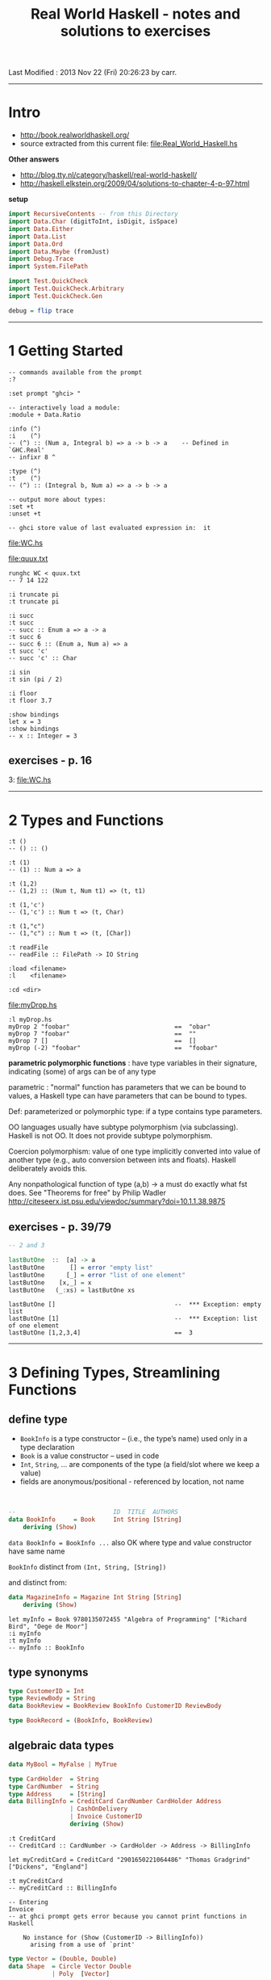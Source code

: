 #+TITLE:       Real World Haskell - notes and solutions to exercises
#+AUTHOR:      Harold Carr
#+DESCRIPTION: Type Level Computation in Haskell via GADTs
#+PROPERTY:    tangle Real_World_Haskell.hs
#+OPTIONS:     num:nil toc:t
#+OPTIONS:     skip:nil author:nil email:nil creator:nil timestamp:nil
#+INFOJS_OPT:  view:nil toc:t ltoc:t mouse:underline buttons:0 path:http://orgmode.org/org-info.js

# Created       : 2011 Dec 31 (Sat) 19:56:38 by carr.
Last Modified : 2013 Nov 22 (Fri) 20:26:23 by carr.

------------------------------------------------------------------------------
* Intro

- [[http://book.realworldhaskell.org/]]
- source extracted from this current file: [[file:Real_World_Haskell.hs]]

*Other answers*

- [[http://blog.tty.nl/category/haskell/real-world-haskell/]]
- [[http://haskell.elkstein.org/2009/04/solutions-to-chapter-4-p-97.html]]

*setup*

#+BEGIN_SRC haskell
import RecursiveContents -- from this Directory
import Data.Char (digitToInt, isDigit, isSpace)
import Data.Either
import Data.List
import Data.Ord
import Data.Maybe (fromJust)
import Debug.Trace
import System.FilePath

import Test.QuickCheck
import Test.QuickCheck.Arbitrary
import Test.QuickCheck.Gen

debug = flip trace
#+END_SRC

------------------------------------------------------------------------------
* 1 Getting Started

#+BEGIN_EXAMPLE
-- commands available from the prompt
:?

:set prompt "ghci> "

-- interactively load a module:
:module + Data.Ratio

:info (^)
:i    (^)
-- (^) :: (Num a, Integral b) => a -> b -> a 	-- Defined in `GHC.Real'
-- infixr 8 ^

:type (^)
:t    (^)
-- (^) :: (Integral b, Num a) => a -> b -> a

-- output more about types:
:set +t
:unset +t

-- ghci store value of last evaluated expression in:  it
#+END_EXAMPLE

[[file:WC.hs]]

[[file:quux.txt]]

#+BEGIN_EXAMPLE
runghc WC < quux.txt
-- 7 14 122

:i truncate pi
:t truncate pi

:i succ
:t succ
-- succ :: Enum a => a -> a
:t succ 6
-- succ 6 :: (Enum a, Num a) => a
:t succ 'c'
-- succ 'c' :: Char

:i sin
:t sin (pi / 2)

:i floor
:t floor 3.7

:show bindings
let x = 3
:show bindings
-- x :: Integer = 3
#+END_EXAMPLE

** exercises - p. 16

3: [[file:WC.hs]]

------------------------------------------------------------------------------
* 2 Types and Functions

#+BEGIN_EXAMPLE
:t ()
-- () :: ()

:t (1)
-- (1) :: Num a => a

:t (1,2)
-- (1,2) :: (Num t, Num t1) => (t, t1)

:t (1,'c')
-- (1,'c') :: Num t => (t, Char)

:t (1,"c")
-- (1,"c") :: Num t => (t, [Char])

:t readFile
-- readFile :: FilePath -> IO String

:load <filename>
:l    <filename>

:cd <dir>
#+END_EXAMPLE

[[file:myDrop.hs]]

#+BEGIN_EXAMPLE
:l myDrop.hs
myDrop 2 "foobar"                             ==  "obar"
myDrop 7 "foobar"                             ==  ""
myDrop 7 []                                   ==  []
myDrop (-2) "foobar"                          ==  "foobar"
#+END_EXAMPLE

*parametric polymorphic functions* : have type variables in their signature,
indicating (some) of args can be of any type

parametric : "normal" function has parameters that we can be bound to values,
a Haskell type can have parameters that can be bound to types.

Def: parameterized or polymorphic type: if a type contains type parameters.

OO languages usually have subtype polymorphism (via subclassing).
Haskell is not OO. It does not provide subtype polymorphism.

Coercion polymorphism: value of one type implicitly converted into
value of another type (e.g., auto conversion between ints and floats).
Haskell deliberately avoids this.

Any nonpathological function of type (a,b) -> a must do exactly what fst does.
See "Theorems for free" by Philip Wadler
[[http://citeseerx.ist.psu.edu/viewdoc/summary?doi=10.1.1.38.9875]]


** exercises - p. 39/79

#+BEGIN_SRC haskell
-- 2 and 3

lastButOne  ::  [a] -> a
lastButOne       [] = error "empty list"
lastButOne      [_] = error "list of one element"
lastButOne    [x,_] = x
lastButOne   (_:xs) = lastButOne xs
#+END_SRC

#+BEGIN_EXAMPLE
lastButOne []                                 --  *** Exception: empty list
lastButOne [1]                                --  *** Exception: list of one element
lastButOne [1,2,3,4]                          ==  3
#+END_EXAMPLE

------------------------------------------------------------------------------
* 3 Defining Types, Streamlining Functions

** define type

- =BookInfo= is a type  constructor -- (i.e., the type’s name) used only in a type declaration
- =Book=     is a value constructor --                         used      in code
- =Int=, =String=, ... are components of the type (a field/slot where we keep a value)
- fields are anonymous/positional - referenced by location, not name

@@html:&nbsp;@@
#+BEGIN_SRC haskell
--                           ID  TITLE  AUTHORS
data BookInfo     = Book     Int String [String]
    deriving (Show)
#+END_SRC

=data BookInfo = BookInfo ...= also OK where type and value constructor have same name

=BookInfo= distinct from =(Int, String, [String])=

and distinct from:

#+BEGIN_SRC haskell
data MagazineInfo = Magazine Int String [String]
    deriving (Show)
#+END_SRC

#+BEGIN_EXAMPLE
let myInfo = Book 9780135072455 "Algebra of Programming" ["Richard Bird", "Oege de Moor"]
:i myInfo
:t myInfo
-- myInfo :: BookInfo
#+END_EXAMPLE

** type synonyms

#+BEGIN_SRC haskell
type CustomerID = Int
type ReviewBody = String
data BookReview = BookReview BookInfo CustomerID ReviewBody

type BookRecord = (BookInfo, BookReview)
#+END_SRC

** algebraic data types

#+BEGIN_SRC haskell
data MyBool = MyFalse | MyTrue

type CardHolder  = String
type CardNumber  = String
type Address     = [String]
data BillingInfo = CreditCard CardNumber CardHolder Address
                 | CashOnDelivery
                 | Invoice CustomerID
                 deriving (Show)
#+END_SRC

#+BEGIN_EXAMPLE
:t CreditCard
-- CreditCard :: CardNumber -> CardHolder -> Address -> BillingInfo

let myCreditCard = CreditCard "2901650221064486" "Thomas Gradgrind" ["Dickens", "England"]

:t myCreditCard
-- myCreditCard :: BillingInfo

-- Entering
Invoice
-- at ghci prompt gets error because you cannot print functions in Haskell

    No instance for (Show (CustomerID -> BillingInfo))
      arising from a use of `print'
#+END_EXAMPLE

#+BEGIN_SRC haskell
type Vector = (Double, Double)
data Shape  = Circle Vector Double
            | Poly  [Vector]
#+END_SRC

** pattern matching

- If type has > 1 value constructor, distinguish which value constructor was used to create the value.
- If value constructor has components, then extract those values.

@@html:&nbsp;@@
#+BEGIN_SRC haskell
bookID      (Book id _     _      ) = id
bookTitle   (Book _  title _      ) = title
bookAuthors (Book _  _     authors) = authors
#+END_SRC

print warning if patterns do not match all of a type’s value constructors:

#+BEGIN_EXAMPLE
GHC : -fwarn-incomplete- patterns
#+END_EXAMPLE

** record syntax
- to generate boilerplate accessors, and
- to enable "keyword" any-order args to constructors

@@html:&nbsp;@@
#+BEGIN_SRC haskell
data Customer = Customer {
      customerID      :: CustomerID
    , customerName    :: String
    , customerAddress :: Address
} deriving (Show)
#+END_SRC

** parameterized types

#+BEGIN_SRC haskell
-- "a" is a type variable
data MyMaybe a = MyJust a
               | MyNothing
#+END_SRC

** recursive types

#+BEGIN_SRC haskell
data MList a = MCons a (MList a)
             | MNil
               deriving (Show)

data Tree a = Node a (Tree a) (Tree a)
            | Empty
              deriving (Eq, Show)

t0  = Empty
t1  = Node 1 Empty                Empty
t3  = Node 2 t1                   (Node 3 Empty Empty)
t4  = Node 2 t1                   (Node 3 Empty (Node 4 Empty Empty))

t0' = Empty
t1' = Node 1 Empty                Empty
t3' = Node 2 (Node 1 Empty Empty) (Node 3 Empty Empty)
t4' = Node 2 (Node 1 Empty Empty) (Node 3 Empty (Node 4 Empty Empty))
#+END_SRC

#+BEGIN_EXAMPLE
TODO: Why the Int viz Integer difference?:
t1
-- Node 1 Empty Empty
-- it :: Tree Int

t1'
-- Node 1 Empty Empty
-- it :: Tree Integer
#+END_EXAMPLE

** exercises - p. 60/100

#+BEGIN_SRC haskell
-- 1

-- from haskell list to "my" list
fromHList (      x:xs) = MCons x (fromHList xs)
fromHList           [] = MNil

fromMList (MCons x xs) = x:fromMList xs
fromMList         MNil = []
#+END_SRC

#+BEGIN_EXAMPLE
fromHList [1,2,3]
-- MCons 1 (MCons 2 (MCons 3 MNil))

fromMList (MCons 1 (MCons 2 (MCons 3 MNil)))
-- [1,2,3]

(fromMList $ fromHList [1,2,3,4,5])        ==  [1,2,3,4,5]
-- True
#+END_EXAMPLE

#+BEGIN_SRC haskell
-- 2

data Tree' a = Tree' a (Maybe (Tree' a)) (Maybe (Tree' a)) deriving (Show)
t0'' = Nothing
t1'' = Tree' 1 Nothing     Nothing
t3'' = Tree' 2 (Just t1'') (Just (Tree' 3 Nothing Nothing))
t4'' = Tree' 2 (Just t1'') (Just (Tree' 3 Nothing (Just (Tree' 4 Nothing Nothing))))
#+END_SRC

#+BEGIN_EXAMPLE
:t t0''
-- t0'' :: Maybe a  -- note: NOT a Tree' - WRONG TYPE

:t t1''
-- t1'' :: Tree' Integer

:t t3''
-- t3'' :: Tree' Integer

:t t4''
-- t4'' :: Tree' Integer
#+END_EXAMPLE

#+BEGIN_SRC haskell
lastButOne' :: [a] -> Maybe a
lastButOne'     []  = Nothing
lastButOne'    [_]  = Nothing
lastButOne'  [x,_]  = Just x
lastButOne' (_:xs)  = lastButOne' xs
#+END_SRC

#+BEGIN_EXAMPLE
lastButOne' []                                ==  Nothing
lastButOne' [1]                               ==  Nothing
lastButOne' [1,2,3,4]                         ==  Just 3
#+END_EXAMPLE

** local variables

#+BEGIN_SRC haskell
lend amount balance  = let reserve    = 100
                           newBalance = balance - amount
                       in if balance < reserve
                          then Nothing
                          else Just newBalance

lend2 amount balance = if amount < reserve * 0.5
                       then Just newBalance
                       else Nothing
    where reserve    = 100
          newBalance = balance - amount
#+END_SRC

warn when we shadow a name

#+BEGIN_EXAMPLE
GHC: -fwarn-name-shadowing
#+END_EXAMPLE

** local functions

#+BEGIN_SRC haskell
pluralise :: String -> [Int] -> [String]
pluralise word counts = map plural counts
    where plural 0 = "no " ++ word ++ "s"
          plural 1 = "one " ++ word
          plural n = show n ++ " " ++ word ++ "s"
#+END_SRC

*case*

#+BEGIN_SRC haskell
myFromMaybe defaultValue wrapped =
    case wrapped of
        Nothing    -> defaultValue
        Just value -> value
#+END_SRC

- Irrefutable patterns : a pattern that always succeeds
  - e.g., plain variable names and =_=

** conditional evaluation with guards

#+BEGIN_SRC haskell
nodesAreSame (Node a _ _) (Node b _ _) | a == b = Just a
nodesAreSame            _            _          = Nothing

lend3 amount balance | amount <= 0            = Nothing
                     | amount > reserve * 0.5 = Nothing
                     | otherwise              = Just newBalance
    where reserve    = 100
          newBalance = balance - amount

dropper n xs = if n <= 0 || null xs
               then xs
               else dropper (n - 1) (tail xs)

dropper' n     xs | n <= 0 = xs
dropper' _     []          = []
dropper' n (_:xs)          = dropper (n - 1) xs
#+END_SRC

** exercises - p. 69/

#+BEGIN_SRC haskell
-- 1 and 2
myLength :: Num a => [t] -> a
myLength     [] = 0
myLength (x:xs) = 1 + (myLength xs)

testMyLength l = myLength l == length l
#+END_SRC

#+BEGIN_EXAMPLE
testMyLength [4,5,6,7,8,9]                 == True
#+END_EXAMPLE

#+BEGIN_SRC haskell
-- 3
mean l = sum l / fromIntegral (length l)

-- 4
palindrome x = x ++ (reverse x)

-- 5
-- TODO extend this to handle lists of odd length
isPalindrome x | not (even (length x)) = False
               | otherwise =
                     let n = truncate $ fromIntegral (length x) / 2 `debug` show (truncate $ fromIntegral (length x) / 2)
                         t = (take n x)                             `debug` show (take n x)
                         d = (drop n x)                             `debug` show (drop n x)
                     in t == reverse d
#+END_SRC

#+BEGIN_EXAMPLE
isPalindrome [1,2,3,3,2,1]                 ==  True
isPalindrome [1,2,3,2,2,1]                 ==  False
#+END_EXAMPLE

#+BEGIN_SRC haskell
-- 6
six = sortBy (\x y -> if length x < length y
                      then LT
                      else if length x == length y
                           then EQ
                           else GT)
             [[1,2], [1,2,3,4], [1], []]
#+END_SRC

#+BEGIN_EXAMPLE
six                                        ==  [[],[1],[1,2],[1,2,3,4]]
#+END_EXAMPLE

#+BEGIN_SRC haskell
-- 7 and 8

intersperse' :: a -> [[a]] -> [a]
intersperse' s xs = concat (i s xs)
    where i _    []   = []
          i s (x:[] ) = [x]
          i s (x:xs') = x : [s] : (i s xs')
#+END_SRC

#+BEGIN_EXAMPLE
intersperse' ',' []                           ==  ""
intersperse' ',' ["foo"]                      ==  "foo"
intersperse' ',' ["foo","bar","baz","quux"]   ==  "foo,bar,baz,quux"
intersperse'  0  [[1]  ,[2]  ,[3]  ,[4]   ]   ==  [1,0,2,0,3,0,4]
#+END_EXAMPLE

#+BEGIN_SRC haskell
-- 9 max height of tree
-- TODO: UNDERSTAND BETTER
#+END_SRC

See : [[http://blog.moertel.com/articles/2012/01/26/the-inner-beauty-of-tree-traversals]]

#+BEGIN_SRC haskell
flatten traversal = reverse . traversal (:) []

-- "fold" f through the values in a tree
traverse :: (t2 -> (t -> t) -> (t -> t) -> t -> t)
            -> (t1 -> t2)
            -> t
            -> Tree t1
            -> t
traverse step f z tree = go tree z
  where
    go Empty        z = z
    go (Node v l r) z = step (f v) (go l) (go r) z

preorder  :: (t -> b -> b) -> b -> Tree t -> b
preorder   = traverse $ \n l r -> r . l . n

inorder   :: (t -> b -> b) -> b -> Tree t -> b
inorder    = traverse $ \n l r -> r . n . l

postorder :: (t -> b -> b) -> b -> Tree t -> b
postorder  = traverse $ \n l r -> n . r . l

test1p = flatten preorder  t3  -- [2,1,3]
test1i = flatten inorder   t3  -- [1,2,3]
test1o = flatten postorder t3  -- [1,3,2]

-- exercise answer
ninep3 = preorder max minBound t3
-- 3

allMax  = map (\f -> map (f (max) minBound) [t0,t1,t3,t4]) [(preorder),(inorder),(postorder)]
-- [[-9223372036854775808,1,3,4],[-9223372036854775808,1,3,4],[-9223372036854775808,1,3,4]]

allCons = map (\f -> map (f (:)   [])       [t0,t1,t3,t4]) [(preorder),(inorder),(postorder)]
-- [[[],[1],[3,1,2],[4,3,1,2]],[[],[1],[3,2,1],[4,3,2,1]],[[],[1],[2,3,1],[2,3,4,1]]]

-- just traverse left or right

leftorder  = traverse $ \n l r -> l . n
rightorder = traverse $ \n l r -> r . n

treemin = leftorder  min maxBound
treemax = rightorder max minBound

test2l = treemin t3 :: Int
test2r = treemax t3 :: Int
#+END_SRC

#+BEGIN_EXAMPLE
test2l                                     == 1
test2r                                     == 3
#+END_EXAMPLE

#+BEGIN_SRC haskell
-- 10

data Point = Point Int Int     deriving (Eq, Show)
data Direction = DLeft     Point Point Point
               | DStraight Point Point Point
               | DRight    Point Point Point
                 deriving (Eq, Show)

-- 11

-- TODO: need trigonometry to do this...
turn p1@(Point x1 y1) p2@(Point x2 y2) p3@(Point x3 y3) =
    DLeft p1 p2 p3

turn' :: Point -> Point -> Point -> Direction
turn' p1 p2 p3 =
    DLeft p1 p2 p3

-- 12

turns :: [Point] -> [Direction]
turns l@(p1:p2:p3:ps) = turn p1 p2 p3 : turns (tail l)
turns               _ = []
-- let ts = turns [Point 1 1, Point 2 2, Point 3 1, Point 5 6, Point (-1) 3, Point 4 0]
-- length ts

-- 13 TODO - p. 70/110
#+END_SRC

------------------------------------------------------------------------------
* 4 Functional Programming - p. 71/111

[[file:InteractWith.hs]]

#+BEGIN_EXAMPLE
:l  InteractWith.hs
#+END_EXAMPLE

#+BEGIN_EXAMPLE
ghc --make InteractWith
#+END_EXAMPLE

[[file:hello-in.txt]]

#+BEGIN_EXAMPLE
./InteractWith hello-in.txt /tmp/hello-out.txt
#+END_EXAMPLE

#+BEGIN_EXAMPLE
-- line splitting
:t lines
-- lines :: String -> [String]

lines "line 1\nline 2"                        ==  ["line 1","line 2"]
lines "foo\n\nbar\n"                          ==  ["foo","","bar"]
#+END_EXAMPLE

=lines=, =readFile= and =writeFile= use "text mode" that converts (in and out) =\n= \leftrightarrow =\r\n=   .
But problem when reading a file written on a different system if comparing

#+BEGIN_EXAMPLE
lines "a\r\nb"                                ==  ["a\r","b"]
#+END_EXAMPLE

Instead, provide something like Python's "universal newline" support.

[[file:SplitLines.hs]]

#+BEGIN_EXAMPLE
-- break : takes function to say where to break list
:t break
break :: (a -> Bool) -> [a] -> ([a], [a])

break odd [2,4,5,6,8]                         ==  ([2,4],[5,6,8])

:module +Data.Char
break isUpper "isUpper"                       ==  ("is","Upper")

:l  SplitLines.hs
splitLines "foo"                              ==  ["foo"]
break isLineTerminator "foo"                  ==  ("foo","")
splitLines "foo\r\nbar"                       ==  ["foo","bar"]
break isLineTerminator "foo\r\nbar"           ==  ("foo","\r\nbar")
splitLines "bar"                              ==  ["bar"]
"foo" : ["bar"]                               ==  ["foo","bar"]

unlines ["1","2","3","4"]                     ==  "1\n2\n3\n4\n"
#+END_EXAMPLE

[[file:FixLines.hs]]

#+BEGIN_EXAMPLE
ghc --make FixLines

file        gpl-3.0.txt
unix2dos -n gpl-3.0.txt /tmp/JUNK
file                    /tmp/JUNK

FixLines    gpl-3.0.txt /tmp/JUNK
file                    /tmp/JUNK
#+END_EXAMPLE

data can be defined INFIX (besides function defs)

#+BEGIN_SRC haskell
data a `Pair` b = a `Pair` b deriving (Show)
fooPair = Pair 1 2.0
barPair = True `Pair` "quux"
#+END_SRC

** working with lists - p. 77/117

=Prelude= reexports some of Data.List contents

#+BEGIN_EXAMPLE
:module +Data.List

length []                                     ==  0
length [1,2,3]                                ==  3

null []                                       ==  True
head [1]                                      ==  1
tail [1]                                      ==  []
last [1,2]                                    ==  2
init [1,2,3,4]                                ==  [1,2,3]
#+END_EXAMPLE

- partial function: has return values for subset of valid inputs (e.g., head, tail, last, init, ...)
- total   function: has return values for       all valid inputs

@@html:&nbsp;@@
#+BEGIN_EXAMPLE
-- append
"foo" ++ "bar"                                ==  "foobar"
[1,2] ++ [3,4]                                ==  [1,2,3,4]

-- removes ONE level of nesting
concat [[1,2,3], [], [3,4]]                   ==  [1,2,3,3,4]
concat [[[1,2],[3]], [[4],[5],[6]]]           ==  [[1,2],[3],[4],[5],[6]]
concat (concat [[[1,2],[3]], [[4],[5],[6]]])  ==  [1,2,3,4,5,6]

reverse [1,2]                                 ==  [2,1]
([2,1] == [2.1])                              ==  False

and [True, True, True]
or  [True, True, True]

:t all
-- all :: (a -> Bool) -> [a] -> Bool
all odd [1,3,5]                               ==  True
all odd [3,1,4,1,5,9,2,6,5]                   ==  False
all odd []                                    ==  True

:t any
-- any :: (a -> Bool) -> [a] -> Bool
any even [3,1,4,1,5,9,2,6,5]                  ==  True
any even []                                   ==  False
all even []                                   ==  True

:t take
-- take :: Int -> [a] -> [a]
take 3 "foobar"                               ==  "foo"
take 2 [1]                                    ==  [1]

:t drop
-- drop :: Int -> [a] -> [a]
drop 3 "xyzzy"                                ==  "zy"
drop 1 []                                     ==  []

:t splitAt
-- splitAt :: Int -> [a] -> ([a], [a])
splitAt 3 "foobar"                            ==  ("foo","bar")

:t takeWhile
-- takeWhile :: (a -> Bool) -> [a] -> [a]
takeWhile odd [1,3,5,6,8,9,11]                ==  [1,3,5]

:t dropWhile
-- dropWhile :: (a -> Bool) -> [a] -> [a]
dropWhile even [2,4,6,7,9,10,12]              ==  [7,9,10,12]

:t span
-- span :: (a -> Bool) -> [a] -> ([a], [a])
-- consumes while predicate succeeds
span even [2,4,6,7,9,10,11]                   ==  ([2,4,6],[7,9,10,11])

:t break
-- break :: (a -> Bool) -> [a] -> ([a], [a])
-- consumes while predicate fails
break even [1,3,5,6,8,9,10]                   ==  ([1,3,5],[6,8,9,10])

:t elem
-- elem :: Eq a => a -> [a] -> Bool
(2 `elem` [5,3,2,1,1])                        ==  True
(2 `notElem` [5,3,2,1,1])                     ==  False

:t filter
-- filter :: (a -> Bool) -> [a] -> [a]
filter odd [2,4,1,3,6,8,5,7]                  ==  [1,3,5,7]

"foo" `isPrefixOf` "foobar"                   ==  True
"needle" `isInfixOf` "haystack full of needle thingies"  ==  True
"end" `isSuffixOf` "the end"                  ==  True

:t zip
-- zip :: [a] -> [b] -> [(a, b)]
zip [12,72,93] "zippity"                      ==  [(12,'z'),(72,'i'),(93,'p')]

:t zipWith
-- zipWith :: (a -> b -> c) -> [a] -> [b] -> [c]
zipWith (+) [1,2,3] [4,5,6]                   ==  [5,7,9]

:t zip7
-- zip7
  :: [a]
     -> [b]
     -> [c]
     -> [d]
     -> [e]
     -> [f]
     -> [g]
     -> [(a, b, c, d, e, f, g)]
:t zipWith7
-- zipWith7
  :: (a -> b -> c -> d -> e -> f -> g -> h)
     -> [a] -> [b] -> [c] -> [d] -> [e] -> [f] -> [g] -> [h]

unlines (lines "foo\nbar")                    == "foo\nbar\n"

words "the \r quick \t brown\n\n\nfox"        ==  ["the","quick","brown","fox"]
unwords ["jumps", "over", "the", "lazy", "dog"] ==  "jumps over the lazy dog"
#+END_EXAMPLE

** exercises - p. 84/124

#+BEGIN_SRC haskell
-- 1

safeHead :: [a] -> Maybe a
safeHead     []  = Nothing
safeHead (x:xs)  = Just x

safeTail :: [a] -> Maybe [a]
safeTail     []  = Nothing
safeTail (x:xs)  = Just xs

safeLast :: [a] -> Maybe a
safeLast     []  = Nothing
safeLast    [x]  = Just x
safeLast (x:xs)  = safeLast xs

safeInit :: [a] -> Maybe [a]
safeInit     []  = Nothing
safeInit    [x]  = Just []
safeInit (x:xs)  = Just (x : (fromJust (safeInit xs)))

-- 2
-- similar to words but takes predicate and works on any type

-- Note:
--   both versions split on true (rather than false of exercise)
--   both versions retain the split character (rather than discard it)

-- Version written January 2012
splitWith :: (a -> Bool) -> [a] -> [[a]]
splitWith f x = splitWith' f x []
    where splitWith' _     [] acc             = [reverse acc]
          splitWith' f (x:xs) acc | f x       =  reverse acc : splitWith' f xs [x]
                                  | otherwise =                splitWith' f xs (x : acc)
#+END_SRC

#+BEGIN_EXAMPLE
splitWith odd [1,2,3,4,5,6,7]                 ==  [[],[1,2],[3,4],[5,6],[7]]
splitWith odd [2,4,5,6,8,9]                   ==  [[2,4],[5,6,8],[9]]
splitWith odd [2,4,5,6,8,9,10,12]             ==  [[2,4],[5,6,8],[9,10,12]]
#+END_EXAMPLE

#+BEGIN_SRC haskell
-- Version written July 2013 (i.e., no reverse)
swt _ [] = []
swt f xs =
    let (sp,cont) = sw f xs -- `debug` show (sw f xs)
    in
        case sp of
            [] -> [cont]
            _  -> case cont of
                      []     -> [sp]
                      x':xs' -> sp : (x' : head step) : (tail step) where step = swt f xs'
#+END_SRC

#+BEGIN_EXAMPLE
swt odd [2,4,5,6,8,9,10,12]                ==  [[2,4],[5,6,8],[9,10,12]]
#+END_EXAMPLE

#+BEGIN_SRC haskell
sw _     [] = ([], [])
sw f (x:xs) | f x       = ([], x:xs) -- TODO use @
            | otherwise = (x:sp, cont) where (sp,cont) = sw f xs
#+END_SRC

#+BEGIN_EXAMPLE
     sw odd [2,4,5,6,8,9,10,12]   == ([2,4],[5,6,8,  9,10,12])
fst (sw odd [2,4,5,6,8,9,10,12])  ==  [2,4]
snd (sw odd [2,4,5,6,8,9,10,12])  ==        [5,6,8,  9,10,12]

           sw odd [6,8,9,10,12]   ==         ([6,8],[9,10,12])
-- 5 :
     (fst (sw odd [6,8,9,10,12])) ==          [6,8]
     (snd (sw odd [6,8,9,10,12])) ==                [9,10,12]

               sw odd [9,10,12]   ==            ([],[9,10,12])

                 sw odd [10,12]   ==                 ([10,12],[])
#+END_EXAMPLE

#+BEGIN_SRC haskell
-- The beginning of a third version July 2013
sw' _ (x:[]) = ([], x, [])
sw' f (x:xs) | f x       = ([], x, xs) -- use @
             | otherwise = (x:b, sp, cont) where (b,sp,cont) = sw' f xs
#+END_SRC

Now look at: [[http://hackage.haskell.org/packages/archive/split/0.1.1/doc/html/src/Data-List-Split-Internals.html]]

#+BEGIN_SRC haskell
-- 3 print first word of each line

firstWord x = map (head . words) (lines x)
#+END_SRC

#+BEGIN_EXAMPLE
firstWord "first line\nsecond line\nthird line"  ==  ["first","second","third"]
#+END_EXAMPLE

#+BEGIN_SRC haskell
-- 4 transpose text (e.g., "hello\nworld\n" to "hw\neo\nlr\nll\nod\n")

transposeText x = unlines $ map (\(x,y) -> x:y:[]) (zip (lins!!0) (lins!!1)) where lins = lines x
#+END_SRC

#+BEGIN_EXAMPLE
transposeText "hello\nworld\n"             ==  "hw\neo\nlr\nll\nod\n"

lines "hello\nworld\n"                     ==  ["hello","world"]
(lines "hello\nworld\n")!!1                ==  "world"
zip ((lines "hello\nworld\n")!!0) ((lines "hello\nworld\n")!!1)  ==  [('h','w'),('e','o'),('l','r'),('l','l'),('o','d')]
#+END_EXAMPLE

#+BEGIN_SRC
transposeText' x = unlines $ concat $ transposeText'' (lines x) 0
    where transposeText'' lins i =
              if (not $ null lins) && (not $ null $ tail lins)
              then tt (lins!!0) (lins!!1) : transposeText'' (tail (tail lins)) (i + 2)
              else []
          tt l1 l2 = map (\(x,y) -> x:y:[]) (zip l1 l2)
#+END_SRC

#+BEGIN_EXAMPLE
transposeText' "hello\nworld\n"            ==  "hw\neo\nlr\nll\nod\n"
#+END_EXAMPLE

** loops

*explicit recursion*
- base (terminating)    case : empty list
- inductive (recursive) case : ...

*mapping*

*selecting pieces of input via filter*

*computing one answer over a collection* : =foldl= / =foldr=

p. 92/132

** =foldl= (left)

#+BEGIN_SRC haskell
-- "zero" is initial value and accumulator
myFoldl :: (a -> b -> a) -> a -> [b]   -> a
myFoldl    step             zero (x:xs) = myFoldl step (step zero x) xs
myFoldl    _                zero []     = zero
#+END_SRC

#+BEGIN_EXAMPLE
myFoldl (*)     1 [5,  4,  3,  2]
myFoldl (*)    (1* 5) [4,  3,  2]
myFoldl (*)   ((1* 5)* 4) [3,  2]
myFoldl (*)  (((1* 5)* 4)* 3) [2]
myFoldl (*) ((((1* 5)* 4)* 3)* 2) []
            ((((1* 5)* 4)* 3)* 2)
#+END_EXAMPLE

#+BEGIN_SRC haskell
foldlSum xs = myFoldl step 0 xs
    where step acc x = acc + x
#+END_SRC

#+BEGIN_EXAMPLE
foldlSum [5,4,3,2,1]                       ==  15
#+END_EXAMPLE

#+BEGIN_SRC haskell
niceSum :: [Integer] -> Integer
niceSum = foldl (+) 0

filter' :: (a -> Bool) -> [a] -> [a]
filter' p []                 = []
filter' p (x:xs) | p x       = x : filter' p xs
                 | otherwise =     filter' p xs
#+END_SRC

** =foldr= (right)

#+BEGIN_SRC haskell
myFilter p xs = foldr step [] xs
    where step x ys | p x       = x : ys
                    | otherwise =     ys
#+END_SRC

#+BEGIN_EXAMPLE
myFilter odd [1, 2, 3, 4]                  ==  [1,3]
             (1  : (3 : []))
#+END_EXAMPLE

#+BEGIN_SRC haskell
myMap :: (a -> b) -> [a] -> [b]
myMap f xs = foldr step [] xs
    where step x ys = f x : ys

myFoldl' :: (a -> b -> a) -> a -> [b] -> a
myFoldl' f z xs = foldr step id xs z
    where step x g a = g (f a x)

identity :: [a] -> [a]
identity xs = foldr (:) [] xs

-- ++
append :: [a] -> [a] -> [a]
append xs ys = foldr (:) ys xs
#+END_SRC

*Left Folds, Laziness, and Space Leaks*

NEVER USE FOLDL IN PRACTICE.

Because of nonstrict evaluation.

#+BEGIN_EXAMPLE
             foldl (+)    0  (1 :  2 :  3 : [])
          == foldl (+)   (0 + 1)  (2 :  3 : [])
          == foldl (+)  ((0 + 1) + 2)  (3 : [])
          == foldl (+) (((0 + 1) + 2) + 3)  []
          ==           (((0 + 1) + 2) + 3)
#+END_EXAMPLE

- Final expr not be evaluated to 6 until value needed.
- Before evaluated, stored as thunk.
- Thunk more expensive to store than single number.
- The more complex the thunked expression, the more space it needs.
- More computationally expensive than evaluating it immediately.
- Paying both in space and in time.
- Uses internal stack to evaluate thunk.
- Space leak.
- Easy to avoid.  Use non-lazy =fold='

#+BEGIN_EXAMPLE
foldl (+) 0 [1..10000000]                     ==  50000005000000
:module +Data.List
foldl' (+) 0 [1..10000000]                    ==  50000005000000
#+END_EXAMPLE

** exercises - p. 97/137

#+BEGIN_SRC haskell
-- 1, 2 and 3 write asInt from p. 85/125 (repeated below) using fold? and error

loop :: Int -> String -> Int
loop acc       [] = acc
loop acc ('-':xs) = - (loop acc xs)
loop acc   (x:xs) = let acc' = acc * 10 + digitToInt x
                    in loop acc' xs
asInt :: String -> Int
asInt xs = loop 0 xs
#+END_SRC

#+BEGIN_EXAMPLE
asInt "27"                                    ==   27
asInt "-27"                                   ==  -27
asInt "2-7"                                   ==  -27  -- WRONG
asInt "27-"                                   ==  -27  -- WRONG
asInt "2.7"                                   --  *** Exception: Char.digitToInt: not a digit '.'
#+END_EXAMPLE

#+BEGIN_SRC haskell
asInt' xs = if not (null xs) && head xs == '-'
            then - ai (tail xs)
            else   ai       xs
    where ai xs = foldl (\acc x -> acc * 10 + dig x) 0 xs
          dig x = if isDigit x then digitToInt x else error ("wrong: " ++ (show x))
#+END_SRC

- Note: the big number becomes:                564616105916946374

@@html:&nbsp;@@
#+BEGIN_EXAMPLE
map (asInt') ["33", "", "-", "-3", "314159265358979323846", "101", "-31337", "1798"]  ==  [33,0,0,-3,564616105916946374,101,-31337,1798]
asInt' "potato"                            --  *** Exception: wrong: 'p'
asInt' "2.7"                               --  *** Exception: wrong: '.'
asInt' "2-7"                               --  *** Exception: wrong: '-'
#+END_EXAMPLE

#+BEGIN_SRC haskell
-- 4 Use Data.Either with above
-- TODO : there must be a better way
aaInt' xs = if not (null xs) && head xs == '-'
            then m (ai (tail xs))
            else    ai       xs
    where m (Left  a)   = Left    a
          m (Right b)   = Right (-b)
          ai xs         = foldl (\acc x -> d acc x) (Right 0) xs
          d (Left  a) _ = Left a
          d (Right b) x = dig b x
          dig acc x     = if isDigit x
                          then Right (acc * 10 + (digitToInt x))
                          else Left ("wrong: " ++ (show x))
#+END_SRC

#+BEGIN_EXAMPLE
map (aaInt') ["33", "", "-", "-3", "314159265358979323846", "101", "-31337", "1798", "potato", "2.7"]  ==  [Right 33,Right 0,Right 0,Right (-3),Right 564616105916946374,Right 101,Right (-31337),Right 1798,Left "wrong: 'p'",Left "wrong: '.'"]
#+END_EXAMPLE

#+BEGIN_SRC haskell
-- 5 and 6 concat using foldr

concat' = foldr (++) []
#+END_SRC

#+BEGIN_EXAMPLE
concat' [[1,2,3],[4,5,6]]                  ==  [1,2,3,4,5,6]
#+END_EXAMPLE

#+BEGIN_SRC haskell
-- 7 takeWhile recursive

tw _     []             = []
tw f (x:xs) | f x       = x:(tw f xs)
            | otherwise = []
#+END_SRC

#+BEGIN_EXAMPLE
map (tw odd) [[1,3,4], [], [2,3]]          ==  [[1,3],[],[]]
#+END_EXAMPLE

#+BEGIN_SRC haskell
-- 7 takeWhile foldr

tw' f = foldr (\x acc -> if (f x) then x:acc else []) []
#+END_SRC

#+BEGIN_EXAMPLE
map (tw' odd) [[1,3,4], [], [2,3]]         ==  [[1,3],[],[]]
tw'(\x -> 6*x < 100) [1..20]               ==  [1,2,3,4,5,6,7,8,9,10,11,12,13,14,15,16]
#+END_EXAMPLE

#+BEGIN_SRC haskell
-- 8 and 9 Data.List (groupBy) : use ghci to figure out what it does then write your own with a fold
#+END_SRC

#+BEGIN_EXAMPLE
:module Data.List
:t groupBy
-- groupBy :: (a -> a -> Bool) -> [a] -> [[a]]
:i groupBy
-- groupBy :: (a -> a -> Bool) -> [a] -> [[a]]
  	-- Defined in `Data.List'
#+END_EXAMPLE

TODO: read: [[http://www.cs.nott.ac.uk/~gmh/fold.pdf]]


- NOTE: critical to implement a groupBy clone (saw this after implementing some of below)
- =groupBy (>) [4,2,3,1,3,5,2,3,2,1]          ==  [[4,2,3,1,3],[5,2,3,2,1]]=

- NOTE: this one really kicked my ass
- Took forever to get something past the type checker
- And then it doesn't work correctly on all args (e.g., run =testGb=)
- NOTE: after understanding more, I see my gbr is a useful finer-grained function in its own right
-       its only problem being it doesn't follow the definition of =groupBy=

#+BEGIN_SRC haskell
gbr   :: (a -> a -> Bool) -> [a] -> [[a]]
gbr _ []       = []
gbr f xs       = foldr (gb') [[last xs]] (init xs)
    where gb' y ((y':ys):yss) = if f y y' then ((y:y':ys):yss) else [y]:((y':ys):yss)

-- only difference from gbr is order of operands to F in where clause
gbr'  :: (a -> a -> Bool) -> [a] -> [[a]]
gbr' _ []      = []
gbr' f xs      = foldr (gb') [[last xs]] (init xs)
    where gb' y ((y':ys):yss) = if f y' y then ((y:y':ys):yss) else [y]:((y':ys):yss)

gbl   :: (a -> a -> Bool) -> [a] -> [[a]]
gbl _ []       = []
gbl f (x:xs)   = foldl (gb') [[x]] xs
    where gb' ((y':ys):yss) y = if f y y' then (((y':ys)++[y]):yss) else ((y':ys):yss++[[y]])

-- only difference from gbl is order of operands to F in where clause
gbl'  :: (a -> a -> Bool) -> [a] -> [[a]]
gbl' _ []      = []
gbl' f (x:xs)  = foldl (gb') [[x]] xs
    where gb' ((y':ys):yss) y = if f y' y then (((y':ys)++[y]):yss) else [y]:((y':ys):yss)

-- only difference from gbl' is reverse
-- NOTE: this one behaves like groupBy (courtesy REVERSE)
gbl'' :: (a -> a -> Bool) -> [a] -> [[a]]
gbl'' _ []     = []
gbl'' f (x:xs) = reverse $ foldl (gb') [[x]] xs
    where gb' ((y':ys):yss) y = if f y' y then (((y':ys)++[y]):yss) else [y]:((y':ys):yss)

-- TODO try to write using a fold and span (see official groupBy definition)

testGb gb = map (\(op,name) -> map (\xs -> let mygb = gb (op) xs
                                               hsgb = groupBy (op) xs
                                           in if mygb == hsgb then ("", [], [[]], [[]]) else (name, xs, mygb,hsgb))
                                   [[4,2,3,1,3,5,2,3,2,1], [], [1,2,3,4,5,6,7,8,9], [1,2,2,4,5,5,7,2,5], [1,2,2,2,3,4,4,2]])
                [((>)                         , ">")
                ,((==)                        , "==")
                ,((/=)                        , "/=")
                ,((\x y -> x `mod` y == 0)    , "(\\x y -> x `mod` y == 0)")
                ,((\x y -> (x*y `mod` 3) == 0), "(\\x y -> (x*y `mod` 3) == 0)")
                ]

printTestGb :: Show a => [[a]] -> IO [()]
printTestGb     [] = return [()]
printTestGb (x:xs) = do
    putStrLn $ show x
    printTestGb xs
#+END_SRC

#+BEGIN_EXAMPLE
testGb groupBy
testGb gbr
testGb gbr'
testGb gbl
testGb gbl'
testGb gbl''
mapM (printTestGb) $ map (testGb)                                                    [(groupBy), (gbl''), (gbr), (gbr'), (gbl), (gbl')]
mapM (\(r,n) -> do putStrLn "------"; putStrLn n; printTestGb r) $ zip (map (testGb) [(groupBy), (gbl''), (gbr), (gbr'), (gbl), (gbl')]) ["groupBy", "gbl''", "gbr", "gbr'", "gbl", "gbl'"]
#+END_EXAMPLE

Definition from Data.List: [[http://www.haskell.org/ghc/docs/latest/html/libraries/base/src/Data-List.html#groupBy]]

#+BEGIN_SRC haskell
groupBy'                 :: (a -> a -> Bool) -> [a] -> [[a]]
groupBy' _  []           =  []
groupBy' eq (x:xs)       =  (x:ys) : groupBy' eq zs
                            where (ys,zs) = span (eq x) xs
#+END_SRC

#+BEGIN_EXAMPLE
groupBy  (\x y -> (x*y `mod` 3) == 0) [1,2,3,4,5,6,7,8,9]  ==  [[1],[2,3],[4],[5,6],[7],[8,9]]
groupBy' (\x y -> (x*y `mod` 3) == 0) [1,2,3,4,5,6,7,8,9]  ==  [[1],[2,3],[4],[5,6],[7],[8,9]]
#+END_EXAMPLE

#+BEGIN_SRC haskell
-- 10 Write using folds if possible

-- any using foldr
anyr f = foldr (\x acc -> acc || f x) False
#+END_SRC

=anyr= works on finite lists

#+BEGIN_EXAMPLE
anyr (>100) [1,2,1,4,101,79]                  ==  any (>100) [1,2,1,4,101,79]
#+END_EXAMPLE

but not on infinite lists, because it needs to find the end (right) to even start
#+BEGIN_EXAMPLE
anyr (>100) [1..]                             --  DO NOT TRY, HANGS MAC
#+END_EXAMPLE

#+BEGIN_SRC haskell
-- any using foldl
anyl f = foldl (\acc x -> acc || f x) False
#+END_SRC


works on finite lists, but expense since it has to traverse entire list (even after finding True) building thunks

#+BEGIN_EXAMPLE
anyl (>2) [1,2,3]                             ==  any (>2) [1,2,3]
#+END_EXAMPLE

but not on infinite lists, because it needs to find end of list to terminate

#+BEGIN_EXAMPLE
anyl (>100) [1..]                             -- DO NOT TRY, HANGS MAC
#+END_EXAMPLE

#+BEGIN_SRC haskell
-- cycle
-- cannot be implemented as a fold since producing an infinite list

-- words
-- the REAL definition:
words' :: String -> [String]
words' s =  case dropWhile isSpace s of
                "" -> []
                s' -> w : words s''
                    where (w, s'') = break isSpace s'
-- TODO: not sure if this can be a fold

-- unlines

unlinesr = foldr (\x acc -> if acc == "" then x++"\n" else x++"\n"++acc) ""
unlinesl = foldl (\acc x -> if acc == "" then x++"\n" else acc++x++"\n") ""
#+END_SRC

#+BEGIN_EXAMPLE
unlinesl ["1","2","3","4"]                    ==  unlines ["1","2","3","4"]
unlinesr ["1","2","3","4"]                    ==  unlines ["1","2","3","4"]
unlinesl (lines "foo\nbar")                   ==  unlines (lines "foo\nbar")
unlinesr (lines "foo\nbar")                   ==  unlines (lines "foo\nbar")
#+END_EXAMPLE

------------------------------------------------------------------------------
* 5 Writing a library: working with JSON data - p. 111/151

#+BEGIN_SRC haskell
{-
John Hughes : "The Design of a Pretty-Printing library"
http://citeseer.ist.psu.edu/hughes95design.html
Improved by Simon Peyton Jones
Included in Haskell

This chapter based on simpler Philip Wadler's "A prettier printer"
http://citeseerx.ist.psu.edu/viewdoc/summary?doi =10.1.1.19.635
Extended by Daan Leijen.
Install:
cabal install wl-pprint.

ghci

SimpleJSON.hs
PutJSON.hs

-- produces
--   *.hi : interface file for use when compiling modules that use it
--   *.o  : object file
ghc -c SimpleJSON.hs
ghc -c PutJSON.hs

:l SimpleJSON
getString (JString "hello")                   ==  Just "hello"
getString (JNumber 3)                         ==  Nothing
:l PutJSON
let json = JObject [("foo", JNumber 1), ("bar", JBool False), ("boo", JArray [JString "baz", JNull])]
print json
renderJValue json
putJValue json

-- intercalate is used by PutJSON
:module Data.List
:i intercalate
intercalate :: [a] -> [[a]] -> [a] 	-- Defined in Data.List
-- NO: see type: intercalate  0  [ 1,  2,  3,  4,  5]
intercalate [0] [[1],[2],[3],[4],[5]]         ==  [1,0,2,0,3,0,4,0,5]
intercalate "," ["a","b","c","d"]             ==  "a,b,c,d"

:i intersperse
intersperse :: a -> [a] -> [a] 	-- Defined in Data.List
intersperse  0  [ 1,  2,  3,  4,  5]          ==  [1,0,2,0,3,0,4,0,5]
intersperse [0] [[1],[2],[3],[4],[5]]         ==  [[1],[0],[2],[0],[3],[0],[4],[0],[5]]
intersperse ',' "abcd"                        ==  "a,b,c,d"

-- following file cats PrettyJSON and Prettify together so I can get inside
PrettyJSON.hs
Prettify.hs
PrettyJSONPrettify.hs
:l PrettyJSONPrettify
text "foo" <> text "bar"                      ==  Concat (Text "foo") (Text "bar")
text "foo" <> empty                           ==  Text "foo"
empty <> text "bar"                           ==  Text "foo"
let json = JObject [("foo", JNumber 1), ("bar", JBool False), ("boo", JArray [JString "baz", JNull])]
:t json
json :: JValue
json
let jvalue = renderJValue json
:type jvalue
jvalue :: Doc
jvalue
compact jvalue
putStrLn (compact jvalue)
empty </> char 'a'                            ==  Concat (Union (Char ' ') Line) (Char 'a')
2 `fits` " a"                                 ==  True
2 `fits` "          a"                        ==  False
putStrLn (pretty 10 jvalue)
putStrLn (pretty 20 jvalue)
putStrLn (pretty 30 jvalue)

-- exercises - p. 130/170

-- fill TODO
fill :: Int -> Doc -> Doc

-- add support for nesting TODO



-- creating a package using Cabal - p. 131/171

ghc-pkg        list
ghc-pkg --user list

PrettyJSON.cabal
PrettyJSONSetup.hs

runghc PrettyJSONSetup configure
runghc PrettyJSONSetup build

ll -R dist

-- TODO INSTALL
-- DOES NOT WORK
cabal install prettyjson --dry-run

-}
#+END_SRC

------------------------------------------------------------------------------
* 6 Using Typeclasses

- TODO - do again - especially from - p. 149/189

#+BEGIN_SRC haskell
{-

Typeclasses enable defining generic interfaces that provide a common
feature set over a variety of types.

Typeclasses define a set of functions that have different
implementations depending on the type of data they are given.

"class" below has NOTHING to do with OO "class"

-}

-- provides defaults for each function
-- instance only needs to implement one
class BasicEq a where
    isEqual    :: a -> a -> Bool
    isEqual       x    y = not (isNotEqual x y)
    isNotEqual :: a -> a -> Bool
    isNotEqual    x    y = not (isEqual    x y)

-- types are made instances of a typeclass by implementing
-- the functions necessary for that typeclass
instance BasicEq Bool where
    isEqual True  True  = True
    isEqual False False = True
    isEqual _     _     = False

{-
-- Haskell's definition
class Eq a where
    (==), (/=) :: a -> a -> Bool
    -- Minimal complete definition:
    -- (==) or (/=)
    x /= y = not (x == y)
    x == y = not (x /= y)

-- Built-in Typeclasses

-- to convert values to Strings
Show

define a Show instance for your own types
instance Show Color where
    show Red   = "Red"
    show Green = "Green"
    show Blue  = "Blue"

-- to convert String to a instance of a type
Read

:type (read "5")
:type (read "5")::Integer
(read "5")::Integer
:type (read "5")::Double
(read "5")::Double

-- define an instance of Read (a parser) for your types
-- Must return the result AND the part of the input that was not
-- parsed so that the system can integrate the parsing of different types
-- together.
-- NOTE: most people use Parsec instead of Read instances.

instance Read Color where
    readsPrec _ value = tryParse [("Red", Red), ("Green", Green), ("Blue", Blue)]
        where tryParse [] = [] -- fail
              tryParse ((attempt, result):xs) =
                  if (take (length attempt) value) == attempt
                  -- match, return result and remaining input
                  then [(result, drop (length attempt) value)]
                  else tryParse xs
-}

-- http://www.haskell.org/pipermail/haskell-cafe/2010-July/080920.html

data JValue = JString String
            | JNumber Double
            | JBool   Bool
            | JNull
            | JObject [(String, JValue)]
            | JArray  [JValue]
              deriving (Eq, Ord, Show)

type JSONError = String

class JSON a where
    toJValue   :: a       -> JValue
    fromJValue :: JValue  -> Either JSONError a

instance JSON JValue where
    toJValue               = id
    fromJValue             = Right

instance JSON Bool where
    toJValue               = JBool
    fromJValue   (JBool b) = Right b
    fromJValue           _ = Left "not a JSON boolean"

instance JSON Int where
    toJValue               = JNumber . realToFrac
    fromJValue             = doubleToJValue round

instance JSON Integer where
    toJValue               = JNumber . realToFrac
    fromJValue             = doubleToJValue round

instance JSON Double where
    toJValue               = JNumber
    fromJValue             = doubleToJValue id

doubleToJValue :: (Double -> a) -> JValue -> Either JSONError a
doubleToJValue f (JNumber v) = Right (f v)
doubleToJValue _ _           = Left "not a JSON number"

{-
toJValue $ JString "foo"
toJValue $ JBool True
toJValue JNull
toJValue $ JNumber 3.4
[fromJValue (JBool True), Right JNull]
[fromJValue (JBool True), Right True]
[fromJValue (JNumber 2.1), Right 2.1]
[fromJValue (JNumber 2.1), Right (JNumber 2.1)]
[fromJValue "foo", Left "bar"]
fromJValue (JBool False) :: Either JSONError Bool
fromJValue (JBool False) :: Either JSONError JValue
-}
#+END_SRC

------------------------------------------------------------------------------
* 7 I/O

- TODO

------------------------------------------------------------------------------
* 8 File Processing, Regular Expressions, Filename Matching

- TODO

------------------------------------------------------------------------------
* 9 I/O Case Study : unix "find"

p. 213/254

[[file:RecursiveContents.hs]]

#+BEGIN_EXAMPLE
:l RecursiveContents
:t getRecursiveContents
getRecursiveContents ".."
#+END_EXAMPLE

p. 215/255

[[file:SimpleFinder.hs]]

#+BEGIN_EXAMPLE
:l SimpleFinder
:m +System.FilePath
:t takeExtension
simpleFind (\p -> takeExtension p == ".hs") "."
#+END_EXAMPLE

p. 217/257

#+BEGIN_EXAMPLE
:m +System.Directory
:t doesFileExist
doesFileExist "."
doesDirectoryExist "."
:i getPermissions
:i Permissions
getPermissions "."
getModificationTime "."
#+END_EXAMPLE

p. 218/258

[[file:BetterPredicate.hs]]

#+BEGIN_EXAMPLE
:l BetterPredicate
betterFind myTest "."
:t betterFind (sizeP `equalP` 767)
betterFind (sizeP `equalP` 767) "."
betterFind (sizeP `greaterP` 767) "."
betterFind myTest2 "."
betterFind myTest3 "."
betterFind myTest4 "."
#+END_EXAMPLE

controlling traversal - p. 226/266


[[file:ControlledVisit.hs]]

#+BEGIN_EXAMPLE
:l ControlledVisit

:m Data.Maybe
:t maybe
-- maybe :: b -> (a -> b) -> Maybe a -> b

-- maybe : if given Nothing then return its First arg (default value)
--       : otherwise pass value inside Just to function and return function's value

maybe False id (Just False)
-- False
maybe False id (Just True)
-- True
maybe True id (Just False)
-- False
maybe True id (Just True)
-- True
maybe False id Nothing
-- False
maybe True  id Nothing
-- True

traverse id "."
let filterP = foldl (\acc x -> let test = maybe False executable . infoPerms in if test x then x:acc else acc) []
traverse filterP "."
#+END_EXAMPLE

another way p. 230/270

[[file:FoldDir.hs]]

#+BEGIN_EXAMPLE
:l FoldDir
foldTree atMostThreePictures [] "."
foldTree countDirectories    0  "."
foldTree countDirectories    0  "/Volumes/my-music/"
#+END_EXAMPLE

** exercises - p. 228/268
- TODO: 1, 2, 3, 4

** exercises - p. 232/272
- TODO: 1, 2, 3

** exercises - p. 234/274
- TODO: 1, 2

------------------------------------------------------------------------------
* 10 Code Case Studay: Parsing a Binary Data Format - p. 235/275

#+BEGIN_SRC haskell
{-
cat PNM.hs
:l PNM

cat Parse.hs
:l Parse.hs
:t parse (identity 1) undefined
parse (identity 1) undefined
parse (identity "foo") undefined
let before = ParseState (L8.pack "foo") 0
let after = modifyOffset before 3
before
after

cat TreeMap.hs
:l TreeMap.hs
let tree = Node (Leaf "foo") (Node (Leaf "x") (Leaf "quux"))
treeLengths tree
treeMap length tree
treeMap (odd . length) tree
 map length ["foo", "quux"]
fmap length ["foo", "quux"]
 map length (Node (Leaf "Livingstone") (Leaf "I presume"))
fmap length (Node (Leaf "Livingstone") (Leaf "I presume"))

:l Parse
parse parseByte L.empty
parse (id <$> parseByte) L.empty
let input = L8.pack "foo"
L.head input
parse parseByte input
parse (id <$> parseByte) input
parse ((chr . fromIntegral) <$> parseByte) input
parse (chr <$> fromIntegral <$> parseByte) input

-- RIGHT HERE
-}
#+END_SRC

------------------------------------------------------------------------------
* 11 Testing and quality assurance

- [[http://book.realworldhaskell.org/read/testing-and-quality-assurance.html]]

#+BEGIN_SRC haskell
qsortRW :: Ord a => [a] -> [a]
qsortRW []     = []
qsortRW (x:xs) = qsortRW lhs ++ [x] ++ qsortRW rhs
    where lhs = filter  (< x) xs
          rhs = filter (>= x) xs

-- prop_ is convention
prop_idempotent xs = qsortRW (qsortRW xs) == qsortRW xs

-- bad:
prop_minimum  xs =                   head (qsortRW xs) == minimum xs

-- good:
prop_minimum' xs = not (null xs) ==> head (qsortRW xs) == minimum xs

prop_ordered xs = ordered (qsortRW xs)
    where ordered []       = True
          ordered [x]      = True
          ordered (x:y:xs) = x <= y && ordered (y:xs)

prop_permutation xs = permutation xs (qsortRW xs)
    where permutation xs ys = null (xs \\ ys) && null (ys \\ xs)

prop_maximum xs         =
    not (null xs) ==>
        last (qsortRW xs) == maximum xs

prop_append xs ys       =
    not (null xs) ==>
    not (null ys) ==>
        head (qsortRW (xs ++ ys)) == min (minimum xs) (minimum ys)

prop_sort_model xs      = sort xs == qsortRW xs
#+END_SRC

#+BEGIN_EXAMPLE
prop_idempotent []
prop_idempotent [1,1,1,1]
prop_idempotent [1..100]
prop_idempotent [1,5,2,1,2,0,9]

sample' arbitrary :: IO [Bool]

quickCheck   (prop_idempotent :: [Integer] -> Bool)
verboseCheck (prop_idempotent :: [Integer] -> Bool)

-- EXPECTED: *** Failed! Exception: 'Prelude.head: empty list' (after 1 test):
quickCheck (prop_minimum :: [Integer] -> Bool)
-- good:
quickCheck (prop_minimum' :: [Integer] -> Property)

quickCheck (prop_ordered     :: [Integer] -> Bool)
quickCheck (prop_permutation :: [Integer] -> Bool)
quickCheck (prop_maximum     :: [Integer] -> Property)
quickCheck (prop_append      :: [Integer] -> [Integer] -> Property)
quickCheck (prop_sort_model  :: [Integer] -> Bool)
#+END_EXAMPLE

*generators*

#+BEGIN_SRC haskell
data Ternary = Yes | No | Unknown deriving (Eq, Show)

instance Arbitrary Ternary where
    arbitrary     = elements [Yes, No, Unknown]


{- in the lib
instance (Arbitrary a, Arbitrary b) => Arbitrary (a, b) where
  arbitrary = do
      x <- arbitrary
      y <- arbitrary
      return (x, y)
-}

data Ternary' = Yes' | No' | Unknown' deriving (Eq, Show)

instance Arbitrary Ternary' where
  arbitrary     = do
      n <- choose (0, 2) :: Gen Int
      return $ case n of
                    0 -> Yes'
                    1 -> No'
                    _ -> Unknown'
#+END_SRC

#+BEGIN_EXAMPLE
sample (arbitrary :: Gen Char)
sample' (arbitrary :: Gen Char)
#+END_EXAMPLE

------------------------------------------------------------------------------
* 14 Monads

[[file:Logger.hs]]

------------------------------------------------------------------------------
* 20 Systems Programming in Haskell p. 467/507

** Running External Programs

#+BEGIN_EXAMPLE
:m System.Cmd
rawSystem "ls" ["-l", "/Users/carr"]
#+END_EXAMPLE

** Directory and File Information p. 468/508

#+BEGIN_EXAMPLE
:m System.Directory
d <- getCurrentDirectory
d
setCurrentDirectory ".."
getCurrentDirectory
setCurrentDirectory d
getCurrentDirectory

getDirectoryContents d
getDirectoryContents d >>= return . filter (`notElem` [".", ".."])

getHomeDirectory
getAppUserDataDirectory "emacs"
getUserDocumentsDirectory
#+END_EXAMPLE

** Program Termination p. 469/509

=System.Exit=

** Dates and Times p. 470/510

deprecated: =ClockTime= --- use =Data.Time.Clock=

#+BEGIN_EXAMPLE
sudo cabal install convertible
#+END_EXAMPLE

- [[http://hackage.haskell.org/package/convertible]]
- [[http://hackage.haskell.org/packages/archive/convertible/1.0.11.1/doc/html/src/Data-Convertible-Instances-Time.html]]
- [[http://www.haskell.org/haskellwiki/Cookbook/Dates_And_Time]]
- [[http://www.haskell.org/ghc/docs/7.0.2/html/libraries/time-1.2.0.3/Data-Time.html]]
- [[http://pleac.sourceforge.net/pleac_haskell/datesandtimes.html]]
- [[http://tab.snarc.org/posts/haskell/2011-12-16-date-in-haskell.html]]


#+BEGIN_EXAMPLE
:m Data.Time.Clock
:i UTCTime
:t UTCTime
:t utctDay
getCurrentTime
t <- getCurrentTime
utctDay t
utctDayTime t

#+END_EXAMPLE

p. 472/512

deprecated: =CalendarTime= --- use =Data.Time.Calendar=

#+BEGIN_EXAMPLE
:m Data.Time.Calendar
isLeapYear 2015
isLeapYear 2016
:i ModifiedJulianDay
:i toModifiedJulianDay
#+END_EXAMPLE

** File Modification Times p. 475/515

[[file:posixtime.hs]]

#+BEGIN_EXAMPLE
:m +System.Directory
getModificationTime "/etc/passwd"

:m +Data.Time
:m +Data.Time.Clock
:m +Data.Time.Clock.POSIX
:m +Data.Time.Calendar
:m +System.Posix.Files

fromGregorian 2011 12 16
UTCTime (fromGregorian 2011 12 16) (fromIntegral $ 12 * 3600)

c <- getCurrentTime
let (y,m,d) = toGregorian $ utctDay c
y

:l posixtime

stat <- getFileStatus "."
let epochA = accessTime stat
let epochM = modificationTime stat
:t epochA
epochA
epochM
epochA < epochM
:t epochA
:t realToFrac epochA
:t realToFrac epochA :: POSIXTime
realToFrac epochA :: POSIXTime
let pt = realToFrac epochA :: POSIXTime
let ut = posixSecondsToUTCTime pt
utctDay     ut
utctDayTime ut

:t posixSecondsToUTCTime
posixSecondsToUTCTime 0
p <- getPOSIXTime
posixSecondsToUTCTime p

:m +Data.Convertible
:m +Data.Convertible.Instances.Time

:i Convertible
:i safeConvert
:t safeConvert

toUTC  epochA
toUTC' epochA
#+END_EXAMPLE

** Extended Example: Piping p. 476/516

TODO

------------------------------------------------------------------------------
* 21 Using Databases p. 493/533

#+BEGIN_SRC haskell
{-
cabal --dry-run install HDBC
cabal           install HDBC
cabal --dry-run install HDBC-postgresql
cabal           install HDBC-postgresql
:module Database.HDBC Database.HDBC.PostgreSQL
:t connectPostgreSQL
conn <- connectPostgreSQL "host=/tmp dbname=hcdb"
:t conn
quickQuery' conn "SELECT * from books" []
quickQuery' conn "SELECT * from authors" []
r <- quickQuery' conn "SELECT table_name FROM INFORMATION_SCHEMA.TABLES WHERE table_schema='public'" []
fromSql (head (head r)) :: String
fromSql $ head $ head r :: String
map (\hr -> fromSql $ head hr :: String) r


disconnect conn
-}
#+END_SRC

# END OF FILE.
